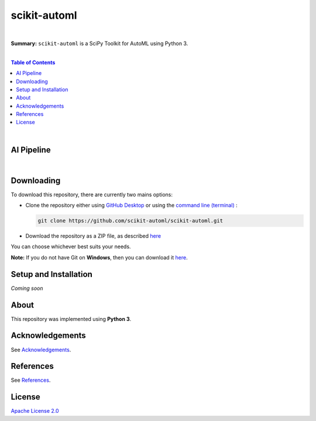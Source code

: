 scikit-automl
=========================

.. image:: https://img.shields.io/badge/License-Apache%202.0-lightgray.svg
  :target: LICENSE
  :alt: License
|

**Summary:** ``scikit-automl`` is a SciPy Toolkit for AutoML using Python 3.

|

.. contents:: **Table of Contents**

|

AI Pipeline
-------------------------

.. raw:: html

  <p align="left"><img src="doc/images/AI pipeline.png" alt="AI Pipeline" width="600"/>
  </p>

|

Downloading
-------------------------

To download this repository, there are currently two mains options:

- Clone the repository either using `GitHub Desktop <https://desktop.github.com/>`_ or using the `command line (terminal) <https://docs.github.com/en/repositories/creating-and-managing-repositories/cloning-a-repository>`_ :

  .. code::

    git clone https://github.com/scikit-automl/scikit-automl.git

- Download the repository as a ZIP file, as described `here <https://docs.github.com/en/repositories/working-with-files/using-files/downloading-source-code-archives>`_

You can choose whichever best suits your needs.

**Note:** If you do not have Git on **Windows**, then you can download it `here <https://git-scm.com/download/win>`_.

Setup and Installation
-------------------------

*Coming soon*


About
-------------------------

This repository was implemented using **Python 3**.


Acknowledgements
-------------------------

See `Acknowledgements <ACKNOWLEDGEMENTS.rst>`_.

References
-------------------------

See `References <REFERENCES.rst>`_.

License 
-------------------------

`Apache License 2.0 <LICENSE>`_

.. |br| raw:: html

  <br/>
